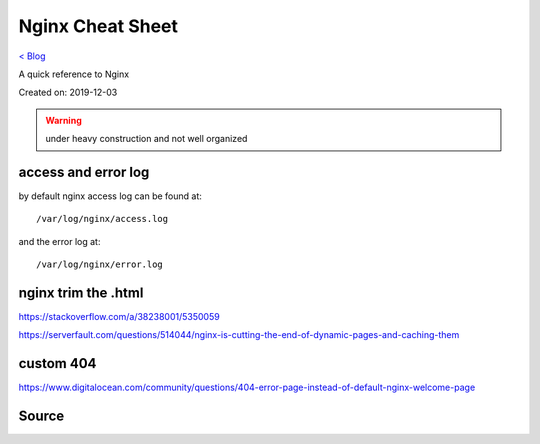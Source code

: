 Nginx Cheat Sheet
=================
`< Blog <../blog.html>`_

A quick reference to Nginx

Created on: 2019-12-03

.. warning:: under heavy construction and not well organized

access and error log
--------------------
by default nginx access log can be found at::

    /var/log/nginx/access.log

and the error log at::

    /var/log/nginx/error.log


nginx trim the .html
--------------------
https://stackoverflow.com/a/38238001/5350059

https://serverfault.com/questions/514044/nginx-is-cutting-the-end-of-dynamic-pages-and-caching-them

custom 404
----------
https://www.digitalocean.com/community/questions/404-error-page-instead-of-default-nginx-welcome-page


Source
------

